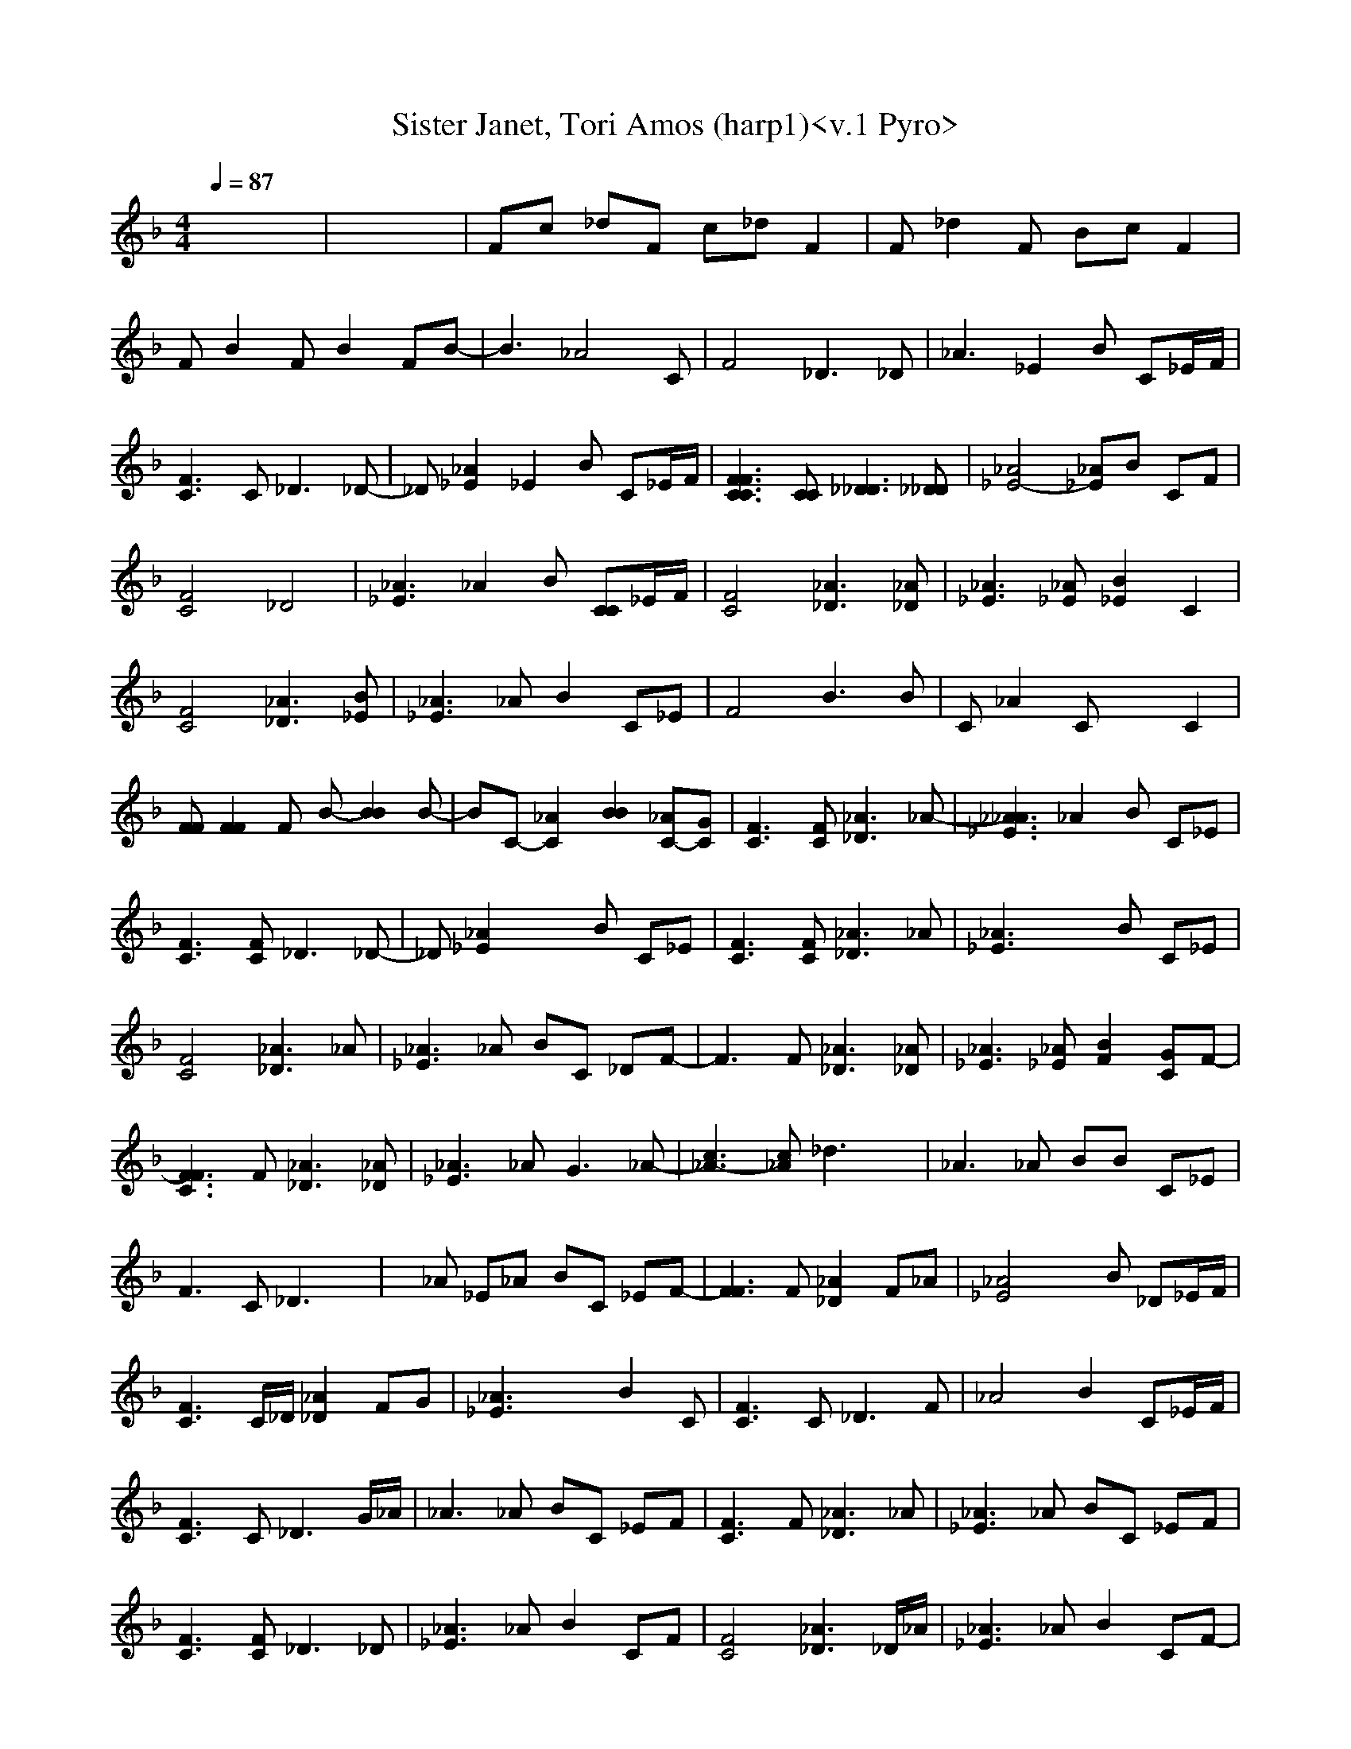 X:1
T: Sister Janet, Tori Amos (harp1)<v.1 Pyro>
M: 4/4
L: 1/8
Q:1/4=87
K:F % 1 flats
x8| \
x8| \
Fc _dF c_d F2| \
F_d2F Bc F2|
FB2F B2 FB-| \
B3_A4C| \
F4 _D3_D| \
_A3_E2B C_E/2F/2|
[C3F3]C2<_D2_D-| \
_D[_E2_A2]_E2B C_E/2F/2| \
[C3C3F3F3][CC] [_D3_D3][_D_D]| \
[_E4-_A4] [_E_A]B CF|
[C4F4] _D4| \
[_A3_E3]_A2B [CC]_E/2F/2| \
[C4F4] [_A3_D3][_A_D]| \
[_E3_A3][_E_A] [_E2B2] C2|
[C4F4] [_A3_D3][B_E]| \
[_E3_A3]_A B2 C_E| \
F4 B3B| \
C_A2C x2 C2|
[FF][F2F2]F B-[B2B2]B-| \
BC- [_A2C2] [B2B2] [_AC-][GC]| \
[C3F3][CF] [_A3_D3]_A-| \
[_A3_E3_A3]_A2B C_E|
[C3F3][CF] _D3_D-| \
_D[_E2_A2]x2B C_E| \
[C3F3][CF] [_A3_D3]_A| \
[_E3_A3]x2B C_E|
[C4F4] [_A3_D3]_A| \
[_E3_A3]_A BC _DF-| \
F3F [_A3_D3][_A_D]| \
[_E3_A3][_E_A] [F2B2] [GC]F-|
[F3C3F3]F [_A3_D3][_A_D]| \
[_E3_A3]_A2<G2_A-| \
[c3_A3-][c_A] _d3x| \
_A3_A BB C_E|
F3C _D3x| \
x_A _E_A BC _EF-| \
[F3F3]F [_A2_D2] F_A| \
[_A4_E4] xB _D_E/2F/2|
[C3F3]C/2_D/2 [_A2_D2] FG| \
[_A3_E3]x2B2C| \
[C3F3]C2<_D2F| \
_A4 B2 C_E/2F/2|
[C3F3]C2<_D2G/2_A/2| \
_A3_A BC _EF| \
[C3F3]F [_A3_D3]_A| \
[_E3_A3]_A BC _EF|
[C3F3][CF] _D3_D| \
[_E3_A3]_A B2 CF| \
[C4F4] [_A3_D3]_D/2_A/2| \
[_E3_A3]_A B2 CF-|
[F3C3F3]F _D2 _AF| \
[_E3_A3]_A [F2B2] C_E| \
[C4F4] [_A2_D2] F2| \
[_A4_E4] B2 C_E|
[C3F3]F _A_D FG/2_A/2| \
[_E3_A3][_E_A] _AB C_E/2F/2| \
[C3F3]F x_D2F| \
[_E3_A3]_A B2 C_E|
[C3F3][CF] _D2 F2| \
_A4 B2 _E2| \
[C4F4] [_A4_D4]| \
[_A4_E4] [B2B2] [CC]_E/2F/2-|
[F3-F3][F/2-F/2]F/2 [_A2_D2] _D_E| \
[_E3_A3]_A [B2F2B2] [CG=DC]C| \
[C3F3]F [_A2_D2] _D_E| \
[_E3_A3]_A [B2F2B2] [_AGC]_E|
[C3F3]F [_A3_D3]_D| \
[_E4_A4] [F2B2] C_E| \
[F8-C8-F8-]|[F8C8F8]|
